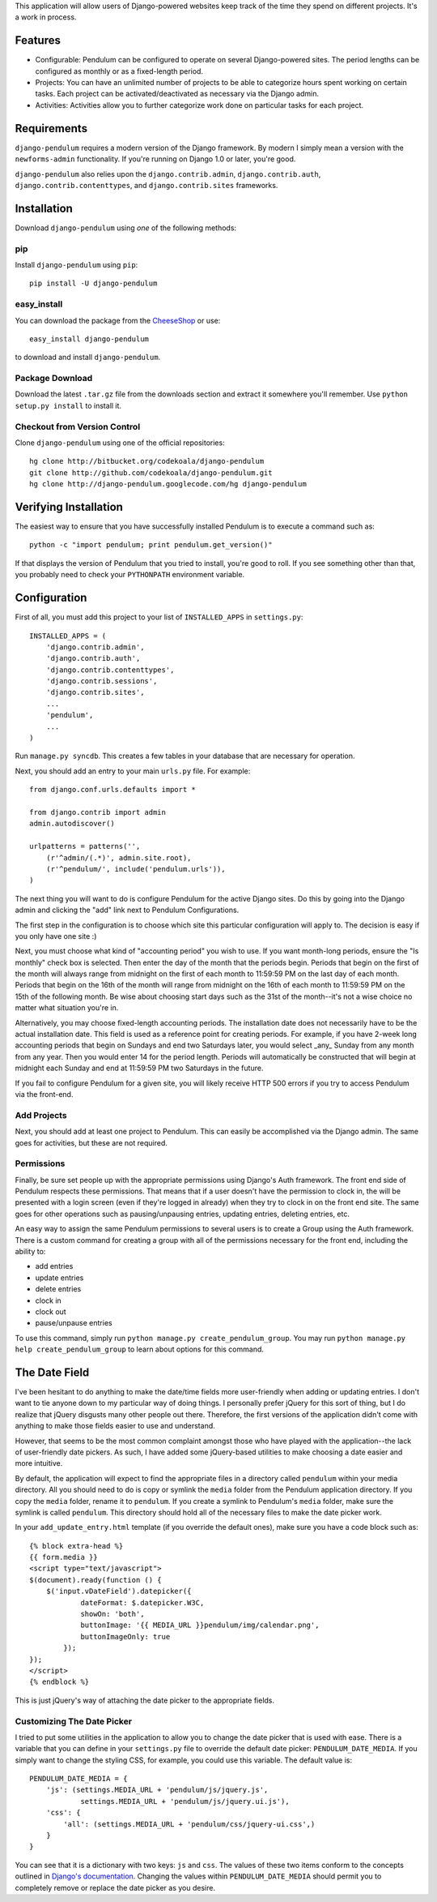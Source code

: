 This application will allow users of Django-powered websites keep track of the
time they spend on different projects.  It's a work in process.

Features
========

* Configurable: Pendulum can be configured to operate on several Django-powered
  sites.  The period lengths can be configured as monthly or as a fixed-length
  period.
* Projects: You can have an unlimited number of projects to be able to
  categorize hours spent working on certain tasks.  Each project can be
  activated/deactivated as necessary via the Django admin.
* Activities: Activities allow you to further categorize work done on
  particular tasks for each project.

Requirements
============

``django-pendulum`` requires a modern version of the Django framework.  By
modern I simply mean a version with the ``newforms-admin`` functionality.  If
you're running on Django 1.0 or later, you're good.

``django-pendulum`` also relies upon the ``django.contrib.admin``,
``django.contrib.auth``, ``django.contrib.contenttypes``, and
``django.contrib.sites`` frameworks.

Installation
============

Download ``django-pendulum`` using *one* of the following methods:

pip
---

Install ``django-pendulum`` using ``pip``::

    pip install -U django-pendulum

easy_install
------------

You can download the package from the `CheeseShop
<http://pypi.python.org/pypi/django-pendulum/>`_ or use::

    easy_install django-pendulum

to download and install ``django-pendulum``.

Package Download
----------------

Download the latest ``.tar.gz`` file from the downloads section and extract it
somewhere you'll remember.  Use ``python setup.py install`` to install it.

Checkout from Version Control
-----------------------------

Clone ``django-pendulum`` using one of the official repositories::

    hg clone http://bitbucket.org/codekoala/django-pendulum
    git clone http://github.com/codekoala/django-pendulum.git
    hg clone http://django-pendulum.googlecode.com/hg django-pendulum

Verifying Installation
======================

The easiest way to ensure that you have successfully installed Pendulum is to
execute a command such as::

    python -c "import pendulum; print pendulum.get_version()"

If that displays the version of Pendulum that you tried to install, you're good
to roll.  If you see something other than that, you probably need to check your
``PYTHONPATH`` environment variable.

Configuration
=============

First of all, you must add this project to your list of ``INSTALLED_APPS`` in
``settings.py``::

    INSTALLED_APPS = (
        'django.contrib.admin',
        'django.contrib.auth',
        'django.contrib.contenttypes',
        'django.contrib.sessions',
        'django.contrib.sites',
        ...
        'pendulum',
        ...
    )

Run ``manage.py syncdb``.  This creates a few tables in your database that are
necessary for operation.

Next, you should add an entry to your main ``urls.py`` file.  For example::

    from django.conf.urls.defaults import *

    from django.contrib import admin
    admin.autodiscover()

    urlpatterns = patterns('',
        (r'^admin/(.*)', admin.site.root),
        (r'^pendulum/', include('pendulum.urls')),
    )

The next thing you will want to do is configure Pendulum for the active Django
sites.  Do this by going into the Django admin and clicking the "add" link next
to Pendulum Configurations.

The first step in the configuration is to choose which site this particular
configuration will apply to.  The decision is easy if you only have one site :)

Next, you must choose what kind of "accounting period" you wish to use.  If you
want month-long periods, ensure the "Is monthly" check box is selected.  Then
enter the day of the month that the periods begin.  Periods that begin on the
first of the month will always range from midnight on the first of each month
to 11:59:59 PM on the last day of each month.  Periods that begin on the 16th
of the month will range from midnight on the 16th of each month to 11:59:59 PM
on the 15th of the following month.  Be wise about choosing start days such as
the 31st of the month--it's not a wise choice no matter what situation you're
in.

Alternatively, you may choose fixed-length accounting periods.  The
installation date does not necessarily have to be the actual installation date.
This field is used as a reference point for creating periods.  For example, if
you have 2-week long accounting periods that begin on Sundays and end two
Saturdays later, you would select _any_ Sunday from any month from any year.
Then you would enter 14 for the period length.  Periods will automatically be
constructed that will begin at midnight each Sunday and end at 11:59:59 PM two
Saturdays in the future.

If you fail to configure Pendulum for a given site, you will likely receive
HTTP 500 errors if you try to access Pendulum via the front-end.

Add Projects
------------

Next, you should add at least one project to Pendulum.  This can easily be
accomplished via the Django admin.  The same goes for activities, but these are
not required.

Permissions
-----------

Finally, be sure set people up with the appropriate permissions using Django's
Auth framework.  The front end side of Pendulum respects these permissions.
That means that if a user doesn't have the permission to clock in, the will be
presented with a login screen (even if they're logged in already) when they try
to clock in on the front end site.  The same goes for other operations such as
pausing/unpausing entries, updating entries, deleting entries, etc.

An easy way to assign the same Pendulum permissions to several users is to
create a Group using the Auth framework.  There is a custom command for
creating a group with all of the permissions necessary for the front end,
including the ability to:

* add entries
* update entries
* delete entries
* clock in
* clock out
* pause/unpause entries

To use this command, simply run ``python manage.py create_pendulum_group``.
You may run ``python manage.py help create_pendulum_group`` to learn about
options for this command.

The Date Field
==============

I've been hesitant to do anything to make the date/time fields more
user-friendly when adding or updating entries.  I don't want to tie anyone down
to my particular way of doing things.  I personally prefer jQuery for this sort
of thing, but I do realize that jQuery disgusts many other people out there.
Therefore, the first versions of the application didn't come with anything to
make those fields easier to use and understand.

However, that seems to be the most common complaint amongst those who have
played with the application--the lack of user-friendly date pickers.  As such,
I have added some jQuery-based utilities to make choosing a date easier and
more intuitive.

By default, the application will expect to find the appropriate files in a
directory called ``pendulum`` within your media directory.  All you should need
to do is copy or symlink the ``media`` folder from the Pendulum application
directory.  If you copy the ``media`` folder, rename it to ``pendulum``.  If
you create a symlink to Pendulum's ``media`` folder, make sure the symlink is
called ``pendulum``.  This directory should hold all of the necessary files to
make the date picker work.

In your ``add_update_entry.html`` template (if you override the default ones),
make sure you have a code block such as::

    {% block extra-head %}
    {{ form.media }}
    <script type="text/javascript">
    $(document).ready(function () {
        $('input.vDateField').datepicker({
                dateFormat: $.datepicker.W3C,
                showOn: 'both',
                buttonImage: '{{ MEDIA_URL }}pendulum/img/calendar.png',
                buttonImageOnly: true
            });
    });
    </script>
    {% endblock %}

This is just jQuery's way of attaching the date picker to the appropriate
fields.

Customizing The Date Picker
---------------------------

I tried to put some utilities in the application to allow you to change the
date picker that is used with ease.  There is a variable that you can define in
your ``settings.py`` file to override the default date picker:
``PENDULUM_DATE_MEDIA``.  If you simply want to change the styling CSS, for
example, you could use this variable.  The default value is::

    PENDULUM_DATE_MEDIA = {
        'js': (settings.MEDIA_URL + 'pendulum/js/jquery.js',
                settings.MEDIA_URL + 'pendulum/js/jquery.ui.js'),
        'css': {
            'all': (settings.MEDIA_URL + 'pendulum/css/jquery-ui.css',)
        }
    }

You can see that it is a dictionary with two keys: ``js`` and ``css``.  The
values of these two items conform to the concepts outlined in `Django's
documentation <http://docs.djangoproject.com/en/dev/topics/forms/media/>`_.
Changing the values within ``PENDULUM_DATE_MEDIA`` should permit you to
completely remove or replace the date picker as you desire.
